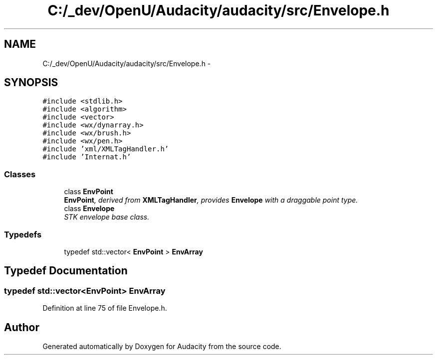 .TH "C:/_dev/OpenU/Audacity/audacity/src/Envelope.h" 3 "Thu Apr 28 2016" "Audacity" \" -*- nroff -*-
.ad l
.nh
.SH NAME
C:/_dev/OpenU/Audacity/audacity/src/Envelope.h \- 
.SH SYNOPSIS
.br
.PP
\fC#include <stdlib\&.h>\fP
.br
\fC#include <algorithm>\fP
.br
\fC#include <vector>\fP
.br
\fC#include <wx/dynarray\&.h>\fP
.br
\fC#include <wx/brush\&.h>\fP
.br
\fC#include <wx/pen\&.h>\fP
.br
\fC#include 'xml/XMLTagHandler\&.h'\fP
.br
\fC#include 'Internat\&.h'\fP
.br

.SS "Classes"

.in +1c
.ti -1c
.RI "class \fBEnvPoint\fP"
.br
.RI "\fI\fBEnvPoint\fP, derived from \fBXMLTagHandler\fP, provides \fBEnvelope\fP with a draggable point type\&. \fP"
.ti -1c
.RI "class \fBEnvelope\fP"
.br
.RI "\fISTK envelope base class\&. \fP"
.in -1c
.SS "Typedefs"

.in +1c
.ti -1c
.RI "typedef std::vector< \fBEnvPoint\fP > \fBEnvArray\fP"
.br
.in -1c
.SH "Typedef Documentation"
.PP 
.SS "typedef std::vector<\fBEnvPoint\fP> \fBEnvArray\fP"

.PP
Definition at line 75 of file Envelope\&.h\&.
.SH "Author"
.PP 
Generated automatically by Doxygen for Audacity from the source code\&.
